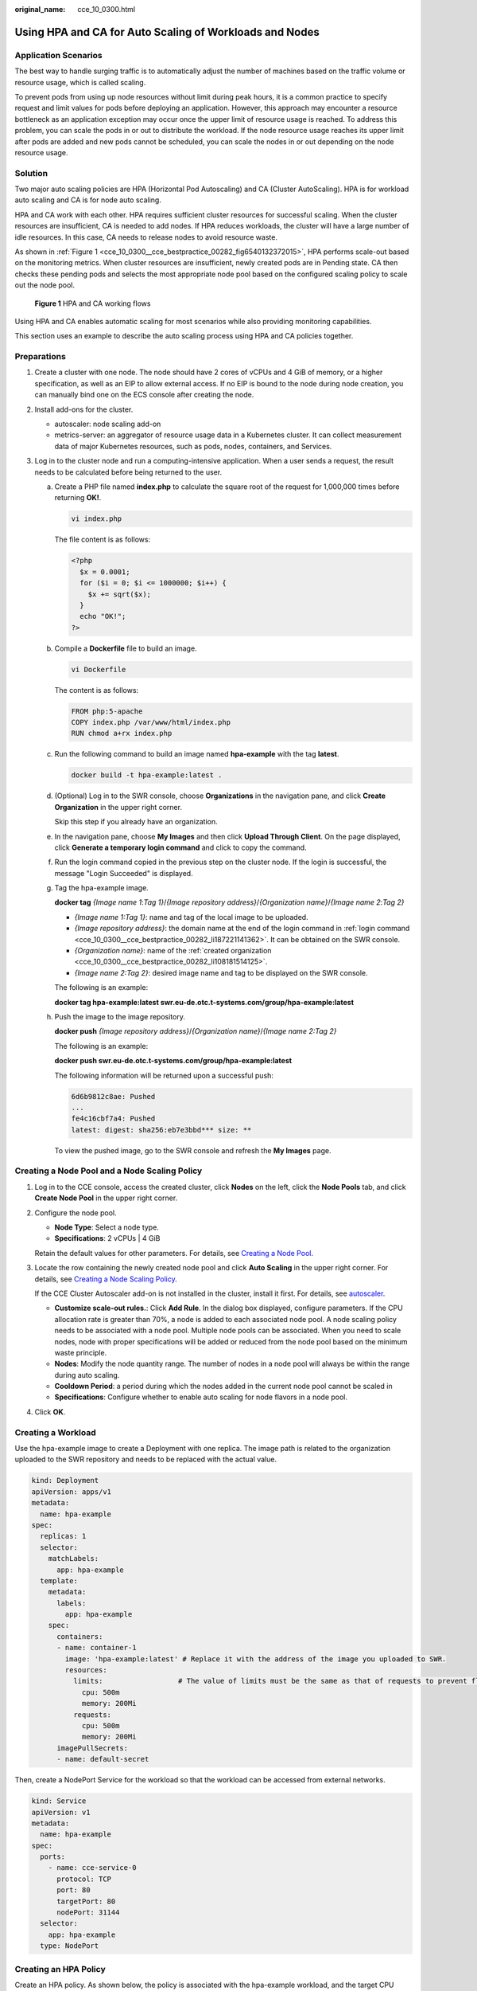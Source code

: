 :original_name: cce_10_0300.html

.. _cce_10_0300:

Using HPA and CA for Auto Scaling of Workloads and Nodes
========================================================

Application Scenarios
---------------------

The best way to handle surging traffic is to automatically adjust the number of machines based on the traffic volume or resource usage, which is called scaling.

To prevent pods from using up node resources without limit during peak hours, it is a common practice to specify request and limit values for pods before deploying an application. However, this approach may encounter a resource bottleneck as an application exception may occur once the upper limit of resource usage is reached. To address this problem, you can scale the pods in or out to distribute the workload. If the node resource usage reaches its upper limit after pods are added and new pods cannot be scheduled, you can scale the nodes in or out depending on the node resource usage.

Solution
--------

Two major auto scaling policies are HPA (Horizontal Pod Autoscaling) and CA (Cluster AutoScaling). HPA is for workload auto scaling and CA is for node auto scaling.

HPA and CA work with each other. HPA requires sufficient cluster resources for successful scaling. When the cluster resources are insufficient, CA is needed to add nodes. If HPA reduces workloads, the cluster will have a large number of idle resources. In this case, CA needs to release nodes to avoid resource waste.

As shown in :ref:`Figure 1 <cce_10_0300__cce_bestpractice_00282_fig6540132372015>`, HPA performs scale-out based on the monitoring metrics. When cluster resources are insufficient, newly created pods are in Pending state. CA then checks these pending pods and selects the most appropriate node pool based on the configured scaling policy to scale out the node pool.

.. _cce_10_0300__cce_bestpractice_00282_fig6540132372015:

.. figure:: /_static/images/en-us_image_0000002253778437.png
   :alt: **Figure 1** HPA and CA working flows

   **Figure 1** HPA and CA working flows

Using HPA and CA enables automatic scaling for most scenarios while also providing monitoring capabilities.

This section uses an example to describe the auto scaling process using HPA and CA policies together.

Preparations
------------

#. Create a cluster with one node. The node should have 2 cores of vCPUs and 4 GiB of memory, or a higher specification, as well as an EIP to allow external access. If no EIP is bound to the node during node creation, you can manually bind one on the ECS console after creating the node.
#. Install add-ons for the cluster.

   -  autoscaler: node scaling add-on
   -  metrics-server: an aggregator of resource usage data in a Kubernetes cluster. It can collect measurement data of major Kubernetes resources, such as pods, nodes, containers, and Services.

#. Log in to the cluster node and run a computing-intensive application. When a user sends a request, the result needs to be calculated before being returned to the user.

   a. Create a PHP file named **index.php** to calculate the square root of the request for 1,000,000 times before returning **OK!**.

      .. code-block::

         vi index.php

      The file content is as follows:

      .. code-block::

         <?php
           $x = 0.0001;
           for ($i = 0; $i <= 1000000; $i++) {
             $x += sqrt($x);
           }
           echo "OK!";
         ?>

   b. Compile a **Dockerfile** file to build an image.

      .. code-block::

         vi Dockerfile

      The content is as follows:

      .. code-block::

         FROM php:5-apache
         COPY index.php /var/www/html/index.php
         RUN chmod a+rx index.php

   c. Run the following command to build an image named **hpa-example** with the tag **latest**.

      .. code-block::

         docker build -t hpa-example:latest .

   d. .. _cce_10_0300__cce_bestpractice_00282_li108181514125:

      (Optional) Log in to the SWR console, choose **Organizations** in the navigation pane, and click **Create Organization** in the upper right corner.

      Skip this step if you already have an organization.

   e. .. _cce_10_0300__cce_bestpractice_00282_li187221141362:

      In the navigation pane, choose **My Images** and then click **Upload Through Client**. On the page displayed, click **Generate a temporary login command** and click |image1| to copy the command.

   f. Run the login command copied in the previous step on the cluster node. If the login is successful, the message "Login Succeeded" is displayed.

   g. Tag the hpa-example image.

      **docker tag** *{Image name 1*:*Tag 1}*/*{Image repository address}*/*{Organization name}*/*{Image name 2*:*Tag 2}*

      -  *{Image name 1:Tag 1}*: name and tag of the local image to be uploaded.
      -  *{Image repository address}*: the domain name at the end of the login command in :ref:`login command <cce_10_0300__cce_bestpractice_00282_li187221141362>`. It can be obtained on the SWR console.
      -  *{Organization name}*: name of the :ref:`created organization <cce_10_0300__cce_bestpractice_00282_li108181514125>`.
      -  *{Image name 2:Tag 2}*: desired image name and tag to be displayed on the SWR console.

      The following is an example:

      **docker tag hpa-example:latest swr.eu-de.otc.t-systems.com/group/hpa-example:latest**

   h. Push the image to the image repository.

      **docker push** *{Image repository address}*/*{Organization name}*/*{Image name 2:Tag 2}*

      The following is an example:

      **docker push swr.eu-de.otc.t-systems.com/group/hpa-example:latest**

      The following information will be returned upon a successful push:

      .. code-block::

         6d6b9812c8ae: Pushed
         ...
         fe4c16cbf7a4: Pushed
         latest: digest: sha256:eb7e3bbd*** size: **

      To view the pushed image, go to the SWR console and refresh the **My Images** page.

Creating a Node Pool and a Node Scaling Policy
----------------------------------------------

#. Log in to the CCE console, access the created cluster, click **Nodes** on the left, click the **Node Pools** tab, and click **Create Node Pool** in the upper right corner.

#. Configure the node pool.

   -  **Node Type**: Select a node type.
   -  **Specifications**: 2 vCPUs \| 4 GiB

   Retain the default values for other parameters. For details, see `Creating a Node Pool <https://docs.otc.t-systems.com/en-us/usermanual2/cce/cce_10_0012.html>`__.

#. Locate the row containing the newly created node pool and click **Auto Scaling** in the upper right corner. For details, see `Creating a Node Scaling Policy <https://docs.otc.t-systems.com/en-us/usermanual2/cce/cce_10_0209.html>`__.

   If the CCE Cluster Autoscaler add-on is not installed in the cluster, install it first. For details, see `autoscaler <https://docs.otc.t-systems.com/en-us/usermanual2/cce/cce_10_0154.html>`__.

   -  **Customize scale-out rules.**: Click **Add Rule**. In the dialog box displayed, configure parameters. If the CPU allocation rate is greater than 70%, a node is added to each associated node pool. A node scaling policy needs to be associated with a node pool. Multiple node pools can be associated. When you need to scale nodes, node with proper specifications will be added or reduced from the node pool based on the minimum waste principle.
   -  **Nodes**: Modify the node quantity range. The number of nodes in a node pool will always be within the range during auto scaling.
   -  **Cooldown Period**: a period during which the nodes added in the current node pool cannot be scaled in
   -  **Specifications**: Configure whether to enable auto scaling for node flavors in a node pool.

#. Click **OK**.

Creating a Workload
-------------------

Use the hpa-example image to create a Deployment with one replica. The image path is related to the organization uploaded to the SWR repository and needs to be replaced with the actual value.

.. code-block::

   kind: Deployment
   apiVersion: apps/v1
   metadata:
     name: hpa-example
   spec:
     replicas: 1
     selector:
       matchLabels:
         app: hpa-example
     template:
       metadata:
         labels:
           app: hpa-example
       spec:
         containers:
         - name: container-1
           image: 'hpa-example:latest' # Replace it with the address of the image you uploaded to SWR.
           resources:
             limits:                  # The value of limits must be the same as that of requests to prevent flapping during scaling.
               cpu: 500m
               memory: 200Mi
             requests:
               cpu: 500m
               memory: 200Mi
         imagePullSecrets:
         - name: default-secret

Then, create a NodePort Service for the workload so that the workload can be accessed from external networks.

.. code-block::

   kind: Service
   apiVersion: v1
   metadata:
     name: hpa-example
   spec:
     ports:
       - name: cce-service-0
         protocol: TCP
         port: 80
         targetPort: 80
         nodePort: 31144
     selector:
       app: hpa-example
     type: NodePort

Creating an HPA Policy
----------------------

Create an HPA policy. As shown below, the policy is associated with the hpa-example workload, and the target CPU usage is 50%.

There are two other annotations. One annotation defines the CPU thresholds, indicating that scaling is not performed when the CPU usage is between 30% and 70% to prevent impact caused by slight fluctuation. The other is the scaling time window, indicating that after the policy is successfully executed, a scaling operation will not be triggered again in this cooling interval to prevent impact caused by short-term fluctuation.

.. code-block::

   apiVersion: autoscaling/v2
   kind: HorizontalPodAutoscaler
   metadata:
     name: hpa-policy
     annotations:
       extendedhpa.metrics: '[{"type":"Resource","name":"cpu","targetType":"Utilization","targetRange":{"low":"30","high":"70"}}]'
       extendedhpa.option: '{"downscaleWindow":"5m","upscaleWindow":"3m"}'
   spec:
     scaleTargetRef:
       kind: Deployment
       name: hpa-example
       apiVersion: apps/v1
     minReplicas: 1
     maxReplicas: 100
     metrics:
       - type: Resource
         resource:
           name: cpu
           target:
             type: Utilization
             averageUtilization: 50

Configure the parameters as follows if you are using the console.

|image2|

Observing the Auto Scaling Process
----------------------------------

#. Check the cluster node status. In the following example, there are two nodes.

   .. code-block::

      # kubectl get node
      NAME            STATUS   ROLES    AGE     VERSION
      192.168.0.183   Ready    <none>   2m20s   v1.17.9-r0-CCE21.1.1.3.B001-17.36.8
      192.168.0.26    Ready    <none>   55m     v1.17.9-r0-CCE21.1.1.3.B001-17.36.8

   Check the HPA policy. The CPU usage of the target workload is 0%.

   .. code-block::

      # kubectl get hpa hpa-policy
      NAME         REFERENCE                TARGETS   MINPODS   MAXPODS   REPLICAS   AGE
      hpa-policy   Deployment/hpa-example   0%/50%    1         100       1          4m

#. Run the following command to access the workload. In the following command, {ip:port} indicates the access address of the workload, which can be queried on the workload details page.

   **while true;do wget -q -O- http://**\ *{ip:port}*\ **; done**

   .. note::

      If no EIP is displayed, the cluster node has not been assigned any EIP. Allocate one, bind it to the node, and synchronize node data.

   Observe the scaling process of the workload.

   .. code-block::

      # kubectl get hpa hpa-policy --watch
      NAME         REFERENCE                TARGETS    MINPODS   MAXPODS   REPLICAS   AGE
      hpa-policy   Deployment/hpa-example   0%/50%     1         100       1          4m
      hpa-policy   Deployment/hpa-example   190%/50%   1         100       1          4m23s
      hpa-policy   Deployment/hpa-example   190%/50%   1         100       4          4m31s
      hpa-policy   Deployment/hpa-example   200%/50%   1         100       4          5m16s
      hpa-policy   Deployment/hpa-example   200%/50%   1         100       4          6m16s
      hpa-policy   Deployment/hpa-example   85%/50%    1         100       4          7m16s
      hpa-policy   Deployment/hpa-example   81%/50%    1         100       4          8m16s
      hpa-policy   Deployment/hpa-example   81%/50%    1         100       7          8m31s
      hpa-policy   Deployment/hpa-example   57%/50%    1         100       7          9m16s
      hpa-policy   Deployment/hpa-example   51%/50%    1         100       7          10m
      hpa-policy   Deployment/hpa-example   58%/50%    1         100       7          11m

   You can see that the CPU usage of the workload is 190% at 4m23s, which exceeds the target value. In this case, scaling is triggered to expand the workload to four replicas/pods. In the subsequent several minutes, the CPU usage does not decrease until 7m16s. This is because the new pods may not be successfully created. The possible cause is that resources are insufficient and the pods are in the pending state. During this period, nodes are being scaled out.

   At 7m16s, the CPU usage decreases, indicating that the pods are successfully created and start to bear traffic. The CPU usage decreases to 81% at 8m, still greater than the target value (50%) and the high threshold (70%). Therefore, 7 pods are added at 9m16s, and the CPU usage decreases to 51%, which is within the range of 30% to 70%. From then on, the number of pods remains 7.

   In the following output, you can see the workload scaling process and the time when the HPA policy takes effect.

   .. code-block::

      # kubectl describe deploy hpa-example
      ...
      Events:
        Type    Reason             Age    From                   Message
        ----    ------             ----   ----                   -------
        Normal  ScalingReplicaSet  25m    deployment-controller  Scaled up replica set hpa-example-79dd795485 to 1
        Normal  ScalingReplicaSet  20m    deployment-controller  Scaled up replica set hpa-example-79dd795485 to 4
        Normal  ScalingReplicaSet  16m    deployment-controller  Scaled up replica set hpa-example-79dd795485 to 7
      # kubectl describe hpa hpa-policy
      ...
      Events:
        Type    Reason             Age    From                       Message
        ----    ------             ----   ----                       -------
        Normal  SuccessfulRescale  20m    horizontal-pod-autoscaler  New size: 4; reason: cpu resource utilization (percentage of request) above target
        Normal  SuccessfulRescale  16m    horizontal-pod-autoscaler  New size: 7; reason: cpu resource utilization (percentage of request) above target

   Check the number of nodes. The following output shows that two nodes are added.

   .. code-block::

      # kubectl get node
      NAME            STATUS   ROLES    AGE     VERSION
      192.168.0.120   Ready    <none>   3m5s    v1.17.9-r0-CCE21.1.1.3.B001-17.36.8
      192.168.0.136   Ready    <none>   6m58s   v1.17.9-r0-CCE21.1.1.3.B001-17.36.8
      192.168.0.183   Ready    <none>   18m     v1.17.9-r0-CCE21.1.1.3.B001-17.36.8
      192.168.0.26    Ready    <none>   71m     v1.17.9-r0-CCE21.1.1.3.B001-17.36.8

   You can also view the scaling history on the console. For example, the CA policy is executed once when the CPU allocation rate in the cluster is greater than 70%, and the number of nodes in the node pool is increased from 2 to 3. The new node is automatically added by autoscaler based on the pending state of pods in the initial phase of HPA.

   The node scaling process is as follows:

   a. After the number of pods changes to 4, the pods are in Pending state due to insufficient resources. As a result, the default scale-out policy of the autoscaler add-on is triggered, and the number of nodes is increased by one.
   b. The second node scale-out is triggered because the CPU allocation rate in the cluster is greater than 70%. As a result, the number of nodes is increased by one, which is recorded in the scaling history on the console. Scaling based on the allocation rate ensures that the cluster has sufficient resources.

#. Stop accessing the workload and check the number of pods.

   .. code-block::

      # kubectl get hpa hpa-policy --watch
      NAME         REFERENCE                TARGETS    MINPODS   MAXPODS   REPLICAS   AGE
      hpa-policy   Deployment/hpa-example   50%/50%    1         100       7          12m
      hpa-policy   Deployment/hpa-example   21%/50%    1         100       7          13m
      hpa-policy   Deployment/hpa-example   0%/50%     1         100       7          14m
      hpa-policy   Deployment/hpa-example   0%/50%     1         100       7          18m
      hpa-policy   Deployment/hpa-example   0%/50%     1         100       3          18m
      hpa-policy   Deployment/hpa-example   0%/50%     1         100       3          19m
      hpa-policy   Deployment/hpa-example   0%/50%     1         100       3          19m
      hpa-policy   Deployment/hpa-example   0%/50%     1         100       3          19m
      hpa-policy   Deployment/hpa-example   0%/50%     1         100       3          19m
      hpa-policy   Deployment/hpa-example   0%/50%     1         100       3          23m
      hpa-policy   Deployment/hpa-example   0%/50%     1         100       3          23m
      hpa-policy   Deployment/hpa-example   0%/50%     1         100       1          23m

   You can see that the CPU usage is 21% at 13m. The number of pods is reduced to 3 at 18m, and then reduced to 1 at 23m.

   In the following output, you can see the workload scaling process and the time when the HPA policy takes effect.

   .. code-block::

      # kubectl describe deploy hpa-example
      ...
      Events:
        Type    Reason             Age    From                   Message
        ----    ------             ----   ----                   -------
        Normal  ScalingReplicaSet  25m    deployment-controller  Scaled up replica set hpa-example-79dd795485 to 1
        Normal  ScalingReplicaSet  20m    deployment-controller  Scaled up replica set hpa-example-79dd795485 to 4
        Normal  ScalingReplicaSet  16m    deployment-controller  Scaled up replica set hpa-example-79dd795485 to 7
        Normal  ScalingReplicaSet  6m28s  deployment-controller  Scaled down replica set hpa-example-79dd795485 to 3
        Normal  ScalingReplicaSet  72s    deployment-controller  Scaled down replica set hpa-example-79dd795485 to 1
      # kubectl describe hpa hpa-policy
      ...
      Events:
        Type    Reason             Age    From                       Message
        ----    ------             ----   ----                       -------
        Normal  SuccessfulRescale  20m    horizontal-pod-autoscaler  New size: 4; reason: cpu resource utilization (percentage of request) above target
        Normal  SuccessfulRescale  16m    horizontal-pod-autoscaler  New size: 7; reason: cpu resource utilization (percentage of request) above target
        Normal  SuccessfulRescale  6m45s  horizontal-pod-autoscaler  New size: 3; reason: All metrics below target
        Normal  SuccessfulRescale  90s    horizontal-pod-autoscaler  New size: 1; reason: All metrics below target

   You can also view the HPA policy execution history on the console. Wait until the one node is reduced.

   The reason why the other two nodes in the node pool are not reduced is that they both have pods in the **kube-system** namespace, and these pods are not created by DaemonSets. For details about the conditions in which nodes will not be removed, see `Node Scaling Mechanisms <https://docs.otc.t-systems.com/en-us/usermanual2/cce/cce_10_0296.html>`__.

Summary
-------

By using HPA and CA, auto scaling can be effortlessly implemented in various scenarios. Additionally, the scaling process of nodes and pods can be conveniently tracked.

.. |image1| image:: /_static/images/en-us_image_0000002218658786.png
.. |image2| image:: /_static/images/en-us_image_0000002253618517.png
